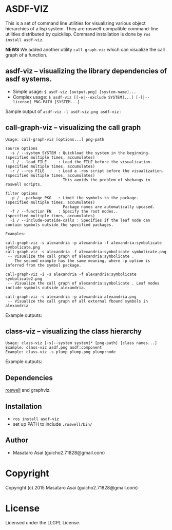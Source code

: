 
* ASDF-VIZ

This is a set of command line utilities for visualizing various object hierarchies of a lisp system.
They are roswell-compatible command-line utilities distributed by quicklisp.
Command installation is done by =ros install asdf-viz=.


*NEWS* We added another utility =call-graph-viz= which can visualize the call graph of a function.

** asdf-viz -- visualizing the library dependencies of asdf systems.

+ Simple usage: =$ asdf-viz [output.png] [system-name]...=
+ Complex usage: =$ asdf-viz [[-e|--exclude SYSTEM]...] [-l|--license] PNG-PATH [SYSTEM...]=

Sample output of =asdf-viz -l asdf-viz.png asdf-viz= :

[[./asdf-viz.png]]

** call-graph-viz -- visualizing the call graph

#+begin_src 
Usage: call-graph-viz [options...] png-path

source options
  -s / --system SYSTEM : Quickload the system in the beginning. (specified multiple times, accumulates)
  -l / --load FILE     : Load the FILE before the visualization.(specified multiple times, accumulates)
  -r / --ros FILE      : Load a .ros script before the visualization. (specified multiple times, accumulates)
                         This avoids the problem of shebangs in roswell scripts.

filter options
  -p / --package PKG   : Limit the symbols to the package.      (specified multiple times, accumulates)
                         Package names are automatically upcased.
  -f / --function FN   : Specify the root nodes..               (specified multiple times, accumulates)
  -i / --include-outside-calls : Specifies if the leaf node can contain symbols outside the specified packages.

Examples:

call-graph-viz -s alexandria -p alexandria -f alexandria:symbolicate symbolicate.png
call-graph-viz -s alexandria -f alexandria:symbolicate symbolicate.png
 -- Visualize the call graph of alexandria:symbolicate .
    The second example has the same meaning, where -p option is inferred from the symbol package.

call-graph-viz -i -s alexandria -f alexandria:symbolicate symbolicate2.png
 -- Visualize the call graph of alexandria:symbolicate . Leaf nodes include symbols outside alexandria.

call-graph-viz -s alexandria -p alexandria alexandria.png
 -- Visualize the call graph of all external fbound symbols in alexandria
#+end_src

Example outputs:

[[./symbolicate.png]]

[[./symbolicate2.png]]

[[./alexandria.png]]

** class-viz -- visualizing the class hierarchy

#+begin_src 
Usage: class-viz [-s|--system system]* [png-path] [class names...]
Example: class-viz asdf.png asdf:component
Example: class-viz -s plump plump.png plump:node
#+end_src

Example outputs:

[[./asdf.png]]

[[./plump.png]]

** Dependencies

[[https://github.com/snmsts/roswell/][roswell]] and graphviz.

** Installation

+ =ros install asdf-viz=
+ set up PATH to include =.roswell/bin/= 

** Author

+ Masataro Asai (guicho2.71828@gmail.com)

* Copyright

Copyright (c) 2015 Masataro Asai (guicho2.71828@gmail.com)

* License

Licensed under the LLGPL License.

